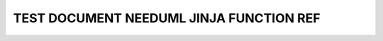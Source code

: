 TEST DOCUMENT NEEDUML JINJA FUNCTION REF 
========================================

.. story:: Test story
   :id: ST_001

   Some content

   :np:`(np_id) np_content`

.. story:: Another story
   :id: ST_002

   Different content content

.. int:: Test needuml jinja func ref
   :id: INT_001

   .. needuml::

      DC -> Marvel: {{ref("ST_001", option="title")}}
      Marvel --> DC: {{ref("ST_002", text="Different text to explain the story")}}

      DC -> Marvel: {{ref("ST_001.np_id", option="id")}}
      Marvel --> DC: {{ref("ST_001.np_id", option="title")}}
      
      DC -> Marvel: {{ref("ST_001.np_id", text="Different text to explain the story 2")}}

